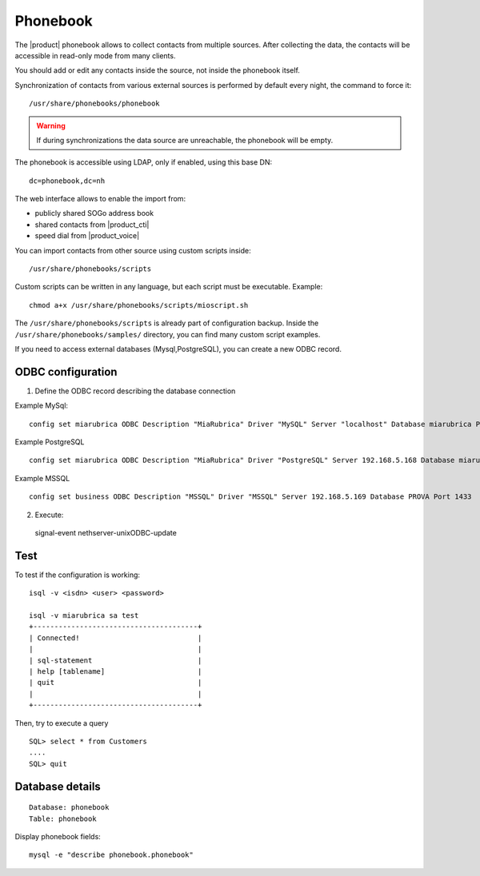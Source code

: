 =========
Phonebook
=========

The |product| phonebook allows to collect contacts from multiple sources. After collecting the data, 
the contacts will be accessible in read-only mode from many clients.

You should add or edit any contacts inside the source, not inside the phonebook itself.

Synchronization of contacts from various external sources is performed by default every night, 
the command to force it: ::

 /usr/share/phonebooks/phonebook

.. warning:: If during synchronizations the data source are unreachable, the phonebook will be empty.

The phonebook is accessible using LDAP, only if enabled, using this base DN: ::

 dc=phonebook,dc=nh

The web interface allows to enable the import from:

- publicly shared SOGo address book
- shared contacts from |product_cti|
- speed dial from  |product_voice|

You can import contacts from other source using custom scripts inside: ::

 /usr/share/phonebooks/scripts

Custom scripts can be written in any language, but each script must be executable. 
Example: ::

 chmod a+x /usr/share/phonebooks/scripts/mioscript.sh

The ``/usr/share/phonebooks/scripts`` is already part of configuration backup.
Inside the ``/usr/share/phonebooks/samples/`` directory, you can find many custom script examples.

If you need to access external databases (Mysql,PostgreSQL), you can create a new ODBC record.

ODBC configuration
------------------

1. Define the ODBC record describing the database connection

Example MySql: ::

 config set miarubrica ODBC Description "MiaRubrica" Driver "MySQL" Server "localhost" Database miarubrica Port 3306
   
Example PostgreSQL ::

 config set miarubrica ODBC Description "MiaRubrica" Driver "PostgreSQL" Server 192.168.5.168 Database miarubrica Port 5432

Example MSSQL ::

 config set business ODBC Description "MSSQL" Driver "MSSQL" Server 192.168.5.169 Database PROVA Port 1433

2. Execute: ::

 signal-event nethserver-unixODBC-update

Test
----

To test if the configuration is working: ::

 isql -v <isdn> <user> <password>

 isql -v miarubrica sa test
 +---------------------------------------+
 | Connected!                            |
 |                                       |
 | sql-statement                         |
 | help [tablename]                      |
 | quit                                  |
 |                                       |
 +---------------------------------------+

Then, try to execute a query ::

 SQL> select * from Customers
 ....
 SQL> quit


Database details
----------------

::

 Database: phonebook
 Table: phonebook

Display phonebook fields: ::

 mysql -e "describe phonebook.phonebook"

